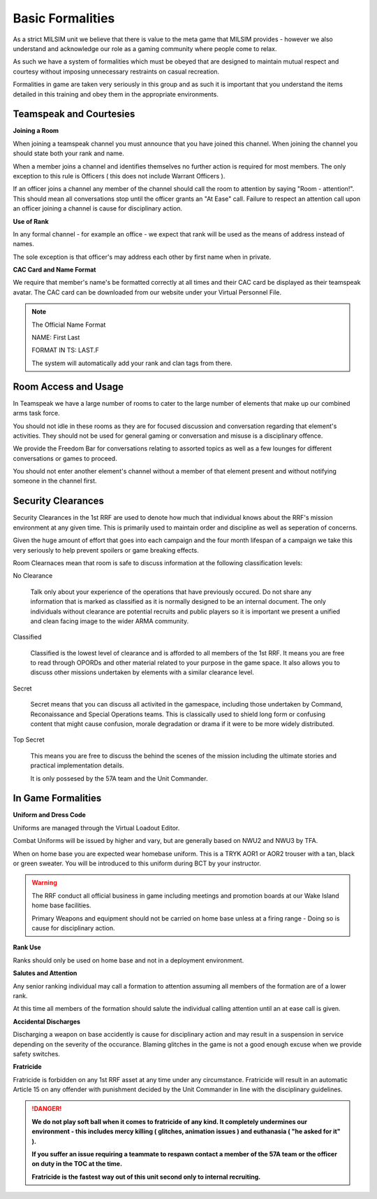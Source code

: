 Basic Formalities
=====================================

As a strict MILSIM unit we believe that there is value to the meta game that MILSIM provides - however we also understand and acknowledge our role as a gaming community where people come to relax.

As such we have a system of formalities which must be obeyed that are designed to maintain mutual respect and courtesy without imposing unnecessary restraints on casual recreation.

Formalities in game are taken very seriously in this group and as such it is important that you understand the items detailed in this training and obey them in the appropriate environments.

==========================
Teamspeak and Courtesies
==========================

**Joining a Room**

When joining a teamspeak channel you must announce that you have joined this channel. When joining the channel you should state both your rank and name.

When a member joins a channel and identifies themselves no further action is required for most members. The only exception to this rule is Officers ( this does not include Warrant Officers ).

If an officer joins a channel any member of the channel should call the room to attention by saying "Room - attention!". This should mean all conversations stop until the officer grants an "At Ease" call. Failure to respect an attention call upon an officer joining a channel is cause for disciplinary action.

**Use of Rank**

In any formal channel - for example an office - we expect that rank will be used as the means of address instead of names.

The sole exception is that officer's may address each other by first name when in private.

**CAC Card and Name Format**

We require that member's name's be formatted correctly at all times and their CAC card be displayed as their teamspeak avatar. The CAC card can be downloaded from our website under your Virtual Personnel File.

.. note::
  The Official Name Format

  NAME: First Last

  FORMAT IN TS: LAST.F

  The system will automatically add your rank and clan tags from there.

==========================
Room Access and Usage
==========================

In Teamspeak we have a large number of rooms to cater to the large number of elements that make up our combined arms task force.

You should not idle in these rooms as they are for focused discussion and conversation regarding that element's activities. They should not be used for general gaming or conversation and misuse is a disciplinary offence.

We provide the Freedom Bar for conversations relating to assorted topics as well as a few lounges for different conversations or games to proceed.

You should not enter another element's channel without a member of that element present and without notifying someone in the channel first.

==========================
Security Clearances
==========================

Security Clearances in the 1st RRF are used to denote how much that individual knows about the RRF's mission environment at any given time. This is primarily used to maintain order and discipline as well as seperation of concerns.

Given the huge amount of effort that goes into each campaign and the four month lifespan of a campaign we take this very seriously to help prevent spoilers or game breaking effects.

Room Clearnaces mean that room is safe to discuss information at the following classification levels:

No Clearance

  Talk only about your experience of the operations that have previously occured. Do not share any information that is marked as classified as it is normally designed to be an internal document. The only individuals without clearance are potential recruits and public players so it is important we present a unified and clean facing image to the wider ARMA community.

Classified

  Classified is the lowest level of clearance and is afforded to all members of the 1st RRF. It means you are free to read through OPORDs and other material related to your purpose in the game space. It also allows you to discuss other missions undertaken by elements with a similar clearance level.

Secret

  Secret means that you can discuss all activited in the gamespace, including those undertaken by Command, Reconaissance and Special Operations teams. This is classically used to shield long form or confusing content that might cause confusion, morale degradation or drama if it were to be more widely distributed.

Top Secret

  This means you are free to discuss the behind the scenes of the mission including the ultimate stories and practical implementation details.

  It is only possesed by the 57A team and the Unit Commander.

==========================
In Game Formalities
==========================

**Uniform and Dress Code**

Uniforms are managed through the Virtual Loadout Editor.

Combat Uniforms will be issued by higher and vary, but are generally based on NWU2 and NWU3 by TFA.

When on home base you are expected wear homebase uniform. This is a TRYK AOR1 or AOR2 trouser with a tan, black or green sweater. You will be introduced to this uniform during BCT by your instructor.

.. warning::
  The RRF conduct all official business in game including meetings and promotion boards at our Wake Island home base facilities.

  Primary Weapons and equipment should not be carried on home base unless at a firing range - Doing so is cause for disciplinary action.

**Rank Use**

Ranks should only be used on home base and not in a deployment environment.

**Salutes and Attention**

Any senior ranking individual may call a formation to attention assuming all members of the formation are of a lower rank.

At this time all members of the formation should salute the individual calling attention until an at ease call is given.

**Accidental Discharges**

Discharging a weapon on base accidently is cause for disciplinary action and may result in a suspension in service depending on the severity of the occurance. Blaming glitches in the game is not a good enough excuse when we provide safety switches.

**Fratricide**

Fratricide is forbidden on any 1st RRF asset at any time under any circumstance. Fratricide will result in an automatic Article 15 on any offender with punishment decided by the Unit Commander in line with the disciplinary guidelines.

.. danger::
  **We do not play soft ball when it comes to fratricide of any kind. It completely undermines our environment - this includes mercy killing ( glitches, animation issues ) and euthanasia ( "he asked for it" ).**

  **If you suffer an issue requiring a teammate to respawn contact a member of the 57A team or the officer on duty in the TOC at the time.**

  **Fratricide is the fastest way out of this unit second only to internal recruiting.**
